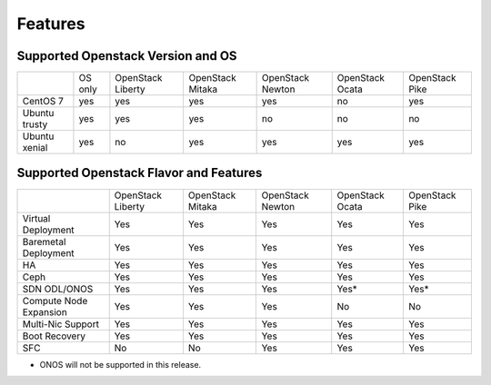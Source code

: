 Features
========

Supported Openstack Version and OS
----------------------------------

+---------------+----------+-----------+-----------+-----------+-----------+-----------+
|               | OS       | OpenStack | OpenStack | OpenStack | OpenStack | OpenStack |
|               | only     | Liberty   | Mitaka    | Newton    | Ocata     | Pike      |
+---------------+----------+-----------+-----------+-----------+-----------+-----------+
| CentOS 7      | yes      | yes       | yes       | yes       | no        | yes       |
+---------------+----------+-----------+-----------+-----------+-----------+-----------+
| Ubuntu trusty | yes      | yes       | yes       | no        | no        | no        |
+---------------+----------+-----------+-----------+-----------+-----------+-----------+
| Ubuntu xenial | yes      | no        | yes       | yes       | yes       | yes       |
+---------------+----------+-----------+-----------+-----------+-----------+-----------+


Supported Openstack Flavor and Features
---------------------------------------

+---------------+--------------+--------------+---------------+---------------+---------------+
|               |  OpenStack   |  OpenStack   |  OpenStack    | OpenStack     | OpenStack     |
|               |  Liberty     |  Mitaka      |  Newton       | Ocata         | Pike          |
+---------------+--------------+--------------+---------------+---------------+---------------+
| Virtual       |    Yes       |    Yes       |     Yes       |    Yes        |    Yes        |
| Deployment    |              |              |               |               |               |
+---------------+--------------+--------------+---------------+---------------+---------------+
| Baremetal     |    Yes       |    Yes       |     Yes       |    Yes        |    Yes        |
| Deployment    |              |              |               |               |               |
+---------------+--------------+--------------+---------------+---------------+---------------+
| HA            |    Yes       |    Yes       |     Yes       |    Yes        |    Yes        |
|               |              |              |               |               |               |
+---------------+--------------+--------------+---------------+---------------+---------------+
| Ceph          |    Yes       |    Yes       |     Yes       |    Yes        |    Yes        |
|               |              |              |               |               |               |
+---------------+--------------+--------------+---------------+---------------+---------------+
| SDN           |    Yes       |    Yes       |     Yes       |    Yes*       |    Yes*       |
| ODL/ONOS      |              |              |               |               |               |
+---------------+--------------+--------------+---------------+---------------+---------------+
| Compute Node  |    Yes       |    Yes       |     Yes       |    No         |    No         |
| Expansion     |              |              |               |               |               |
+---------------+--------------+--------------+---------------+---------------+---------------+
| Multi-Nic     |    Yes       |    Yes       |     Yes       |    Yes        |    Yes        |
| Support       |              |              |               |               |               |
+---------------+--------------+--------------+---------------+---------------+---------------+
| Boot          |    Yes       |    Yes       |     Yes       |    Yes        |    Yes        |
| Recovery      |              |              |               |               |               |
+---------------+--------------+--------------+---------------+---------------+---------------+
| SFC           |    No        |    No        |     Yes       |    Yes        |    Yes        |
|               |              |              |               |               |               |
+---------------+--------------+--------------+---------------+---------------+---------------+

* ONOS will not be supported in this release.
